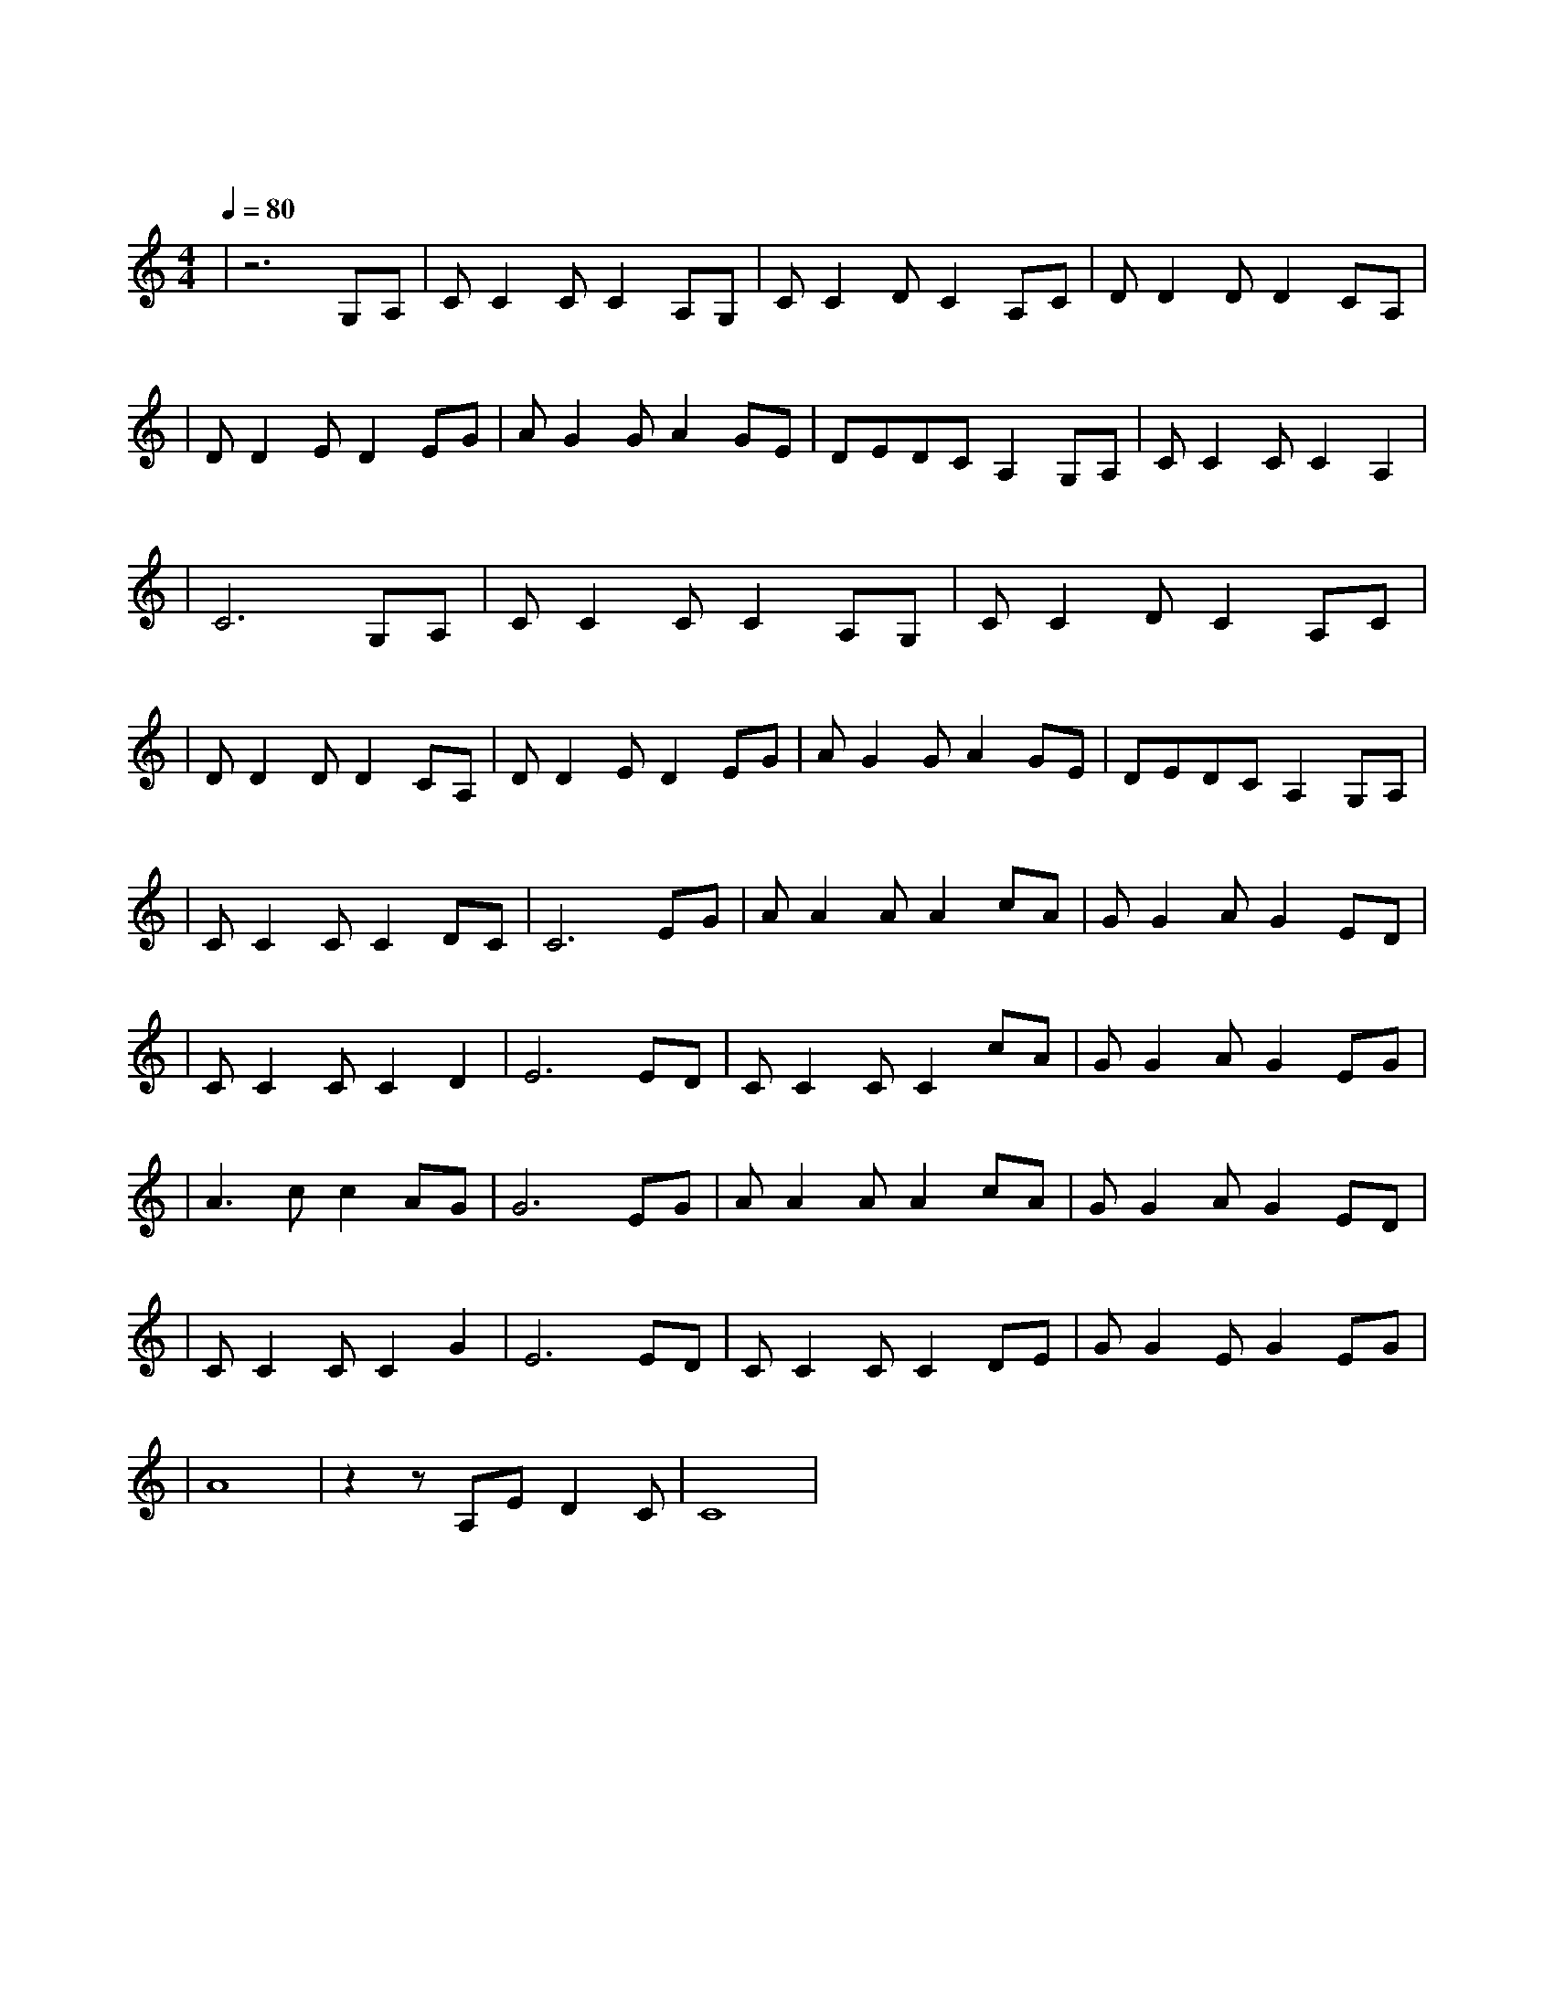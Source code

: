 X:1
T:大海
M:4/4
L:1/8
V:1
Q:1/4=80
K:C
|z6G,A,|CC2CC2A,G,|CC2DC2A,C|DD2DD2CA,|
w: 从 那|遥 远 海 边 慢 慢|消 失 的 你 本 来|模 糊 的 脸 竟 然|
|DD2ED2EG|AG2GA2GE|DEDCA,2G,A,|CC2CC2A,2|
w: 渐 渐 清 晰 想 要|说 些 什 么 又 不|知 从 何 说 起 只 有|把 它 放 在 心|
|C6G,A,|CC2CC2A,G,|CC2DC2A,C|
w: 底 茫 然|走 在 海 边 看 那|潮 来 潮 去 徒 劳|
|DD2DD2CA,|DD2ED2EG|AG2GA2GE|DEDCA,2G,A,|
w:|无 功 想 把 每 朵|浪 花 记 清 想 要|说 声 爱 你 却 被|吹 散 在 风 里 猛 然|
|CC2CC2DC|C6EG|AA2AA2cA|GG2AG2ED|
w: 回 头 你 在 哪|里 如 果|大 海 能 够 唤 回|曾 经 的 爱 就 让|
|CC2CC2D2|E6ED|CC2CC2cA|GG2AG2EG|
w: 我 用 一 生 等|待 如 果|深 情 往 事 你 已|不 再 留 恋 就 让|
|A3cc2AG|G6EG|AA2AA2cA|GG2AG2ED|
w: 它 随 风 飘|远 如 果|大 海 能 够 带 走|我 的 哀 愁 就 像|
|CC2CC2G2|E6ED|CC2CC2DE|GG2EG2EG|
w: 带 走 每 条 河|流 所 有|受 过 的 伤 所 有|流 过 的 泪 我 的|
|A8|z2zA,ED2C|C8|
w: 爱|请 全 部 带|走|